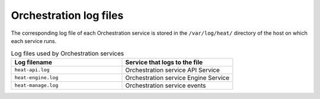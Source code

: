 =======================
Orchestration log files
=======================

The corresponding log file of each Orchestration service is stored in the
``/var/log/heat/`` directory of the host on which each service runs.

.. list-table:: Log files used by Orchestration services
   :widths: 35 35
   :header-rows: 1

   * - Log filename
     - Service that logs to the file
   * - ``heat-api.log``
     - Orchestration service API Service
   * - ``heat-engine.log``
     - Orchestration service Engine Service
   * - ``heat-manage.log``
     - Orchestration service events
